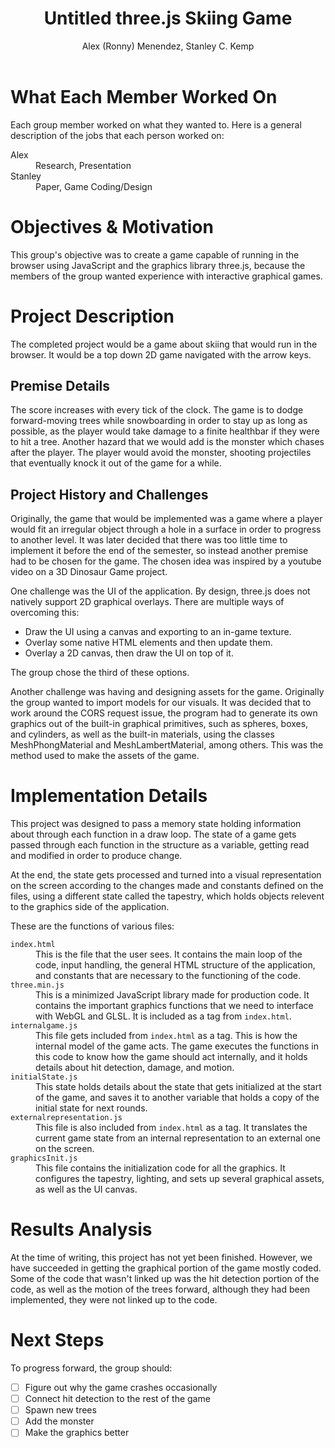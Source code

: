 #+TITLE: Untitled three.js Skiing Game
#+AUTHOR: Alex (Ronny) Menendez, Stanley C. Kemp

#+OPTIONS: toc:nil
* What Each Member Worked On
  Each group member worked on what they wanted to. Here is a general description of
  the jobs that each person worked on:
  - Alex :: Research, Presentation
  - Stanley :: Paper, Game Coding/Design
* Objectives & Motivation
  This group's objective was to create a game capable of running in the browser
  using JavaScript and the graphics library three.js, because the members of the
  group wanted experience with interactive graphical games. 
* Project Description
  The completed project would be a game about skiing that would run in the browser.
  It would be a top down 2D game navigated with the arrow keys.
** Premise Details
   The score increases with every tick of the clock.
   The game is to dodge forward-moving trees while snowboarding in order to
   stay up as long as possible, as
   the player would take damage to a finite healthbar if they were to hit a tree.
   Another hazard that we would add is the monster which chases after the player.
   The player would avoid the monster, shooting projectiles that eventually knock
   it out of the game for a while.
** Project History and Challenges
   Originally, the game that would be implemented
   was a game where a player would fit an irregular object
   through a hole in a surface in order to progress to another level. It was later
   decided that there was too little time to implement it before the end of the
   semester, so instead another premise had to be chosen for the game.
   The chosen idea was inspired by a youtube video on a 3D Dinosaur Game project.

   One challenge was the UI of the application. By design, three.js does not
   natively support 2D graphical overlays. There are multiple ways of overcoming
   this:
   - Draw the UI using a canvas and exporting to an in-game texture.
   - Overlay some native HTML elements and then update them.
   - Overlay a 2D canvas, then draw the UI on top of it.
     
   The group chose the third of these options.
     
   Another challenge was having and designing assets for the game. Originally the
   group wanted to import models for our visuals. 
   It was decided that to work
   around the CORS request issue, the program had to generate its own graphics out
   of the built-in graphical primitives, such as spheres, boxes, and cylinders,
   as well as the built-in materials, using the classes MeshPhongMaterial and
   MeshLambertMaterial, among others. This was the method used to make the assets
   of the game.
* Implementation Details
  This project was designed to pass a memory state holding information about
  through each function in a draw
  loop. The state of a game gets passed through each function in the structure
  as a variable, getting read and modified in order to produce change.

  At the end, the state gets processed and turned into a visual representation on
  the screen according to the changes made and constants defined on the files,
  using a different state called the tapestry, which holds objects relevent to
  the graphics side of the application.
  
  These are the functions of various files:
  - ~index.html~ :: This is the file that the user sees. It contains the main loop
    of the code, input handling, the general HTML structure of the application,
    and constants that are necessary to the functioning of the code.
  - ~three.min.js~ :: This is a minimized JavaScript library made for production
    code. It contains the important graphics functions that we need to interface
    with WebGL and GLSL. It is included as a tag from ~index.html~.
  - ~internalgame.js~ :: This file gets included from ~index.html~ as a tag.
    This is how the internal model of the game acts. The game executes the
    functions in this code to know how the game should act internally, and
    it holds details about hit detection, damage, and motion.
  - ~initialState.js~ :: This state holds details about the state that gets
    initialized at the start of the game, and saves it to another variable that
    holds a copy of the initial state for next rounds.
  - ~externalrepresentation.js~ :: This file is also included from ~index.html~ as
    a tag. It translates the current game state from an internal representation to
    an external one on the screen.
  - ~graphicsInit.js~ :: This file contains the initialization code for all the
    graphics. It configures the tapestry, lighting, and sets up several graphical
    assets, as well as the UI canvas.
* Results Analysis
  At the time of writing, this project has not yet been finished. However,
  we have succeeded in getting the graphical portion of the game mostly
  coded. Some of the code that wasn't linked up was the hit detection portion
  of the code, as well as the motion of the trees forward, although they had
  been implemented, they were not linked up to the code.
* Next Steps
  To progress forward, the group should:
  - [ ] Figure out why the game crashes occasionally
  - [ ] Connect hit detection to the rest of the game
  - [ ] Spawn new trees
  - [ ] Add the monster
  - [ ] Make the graphics better

